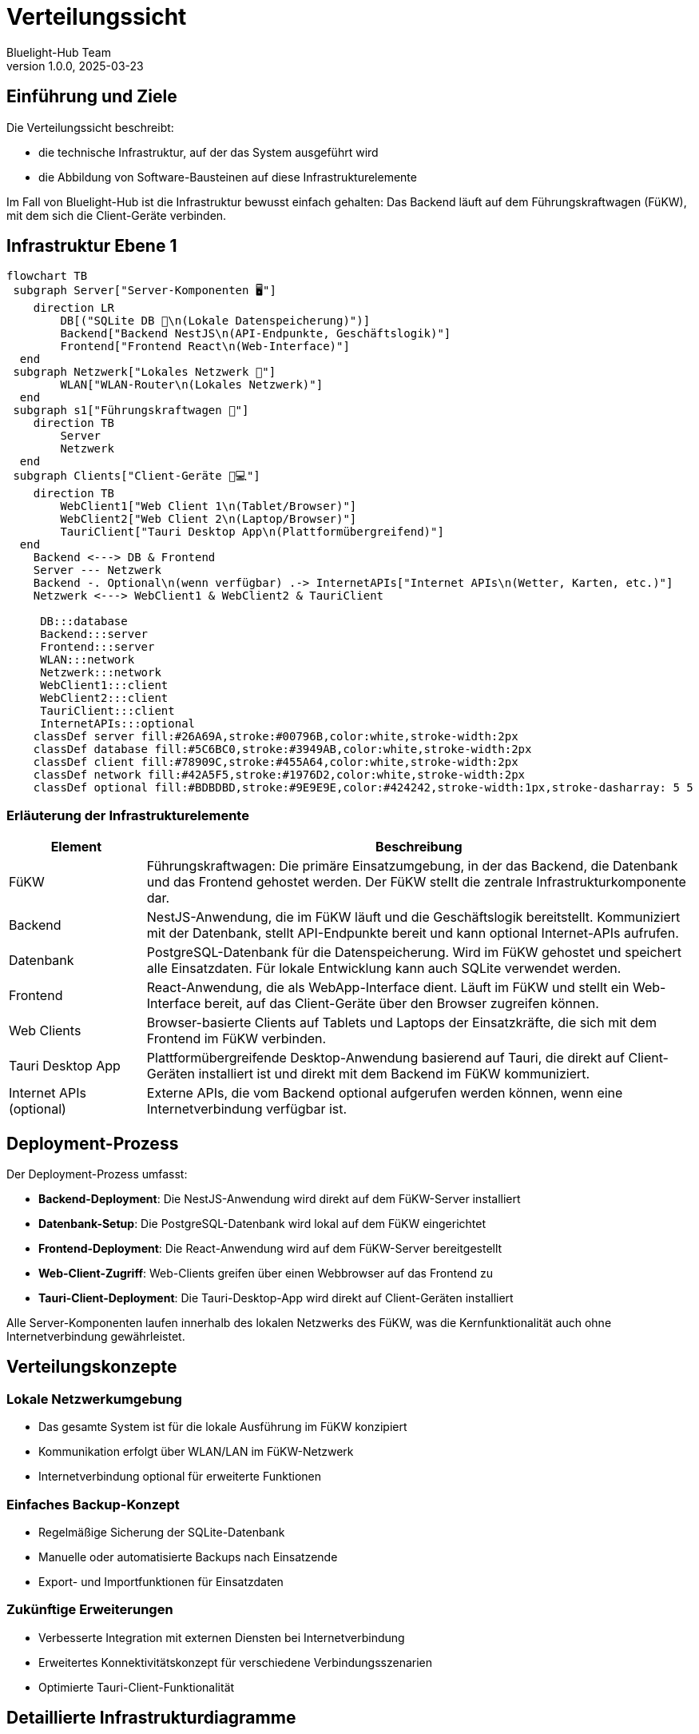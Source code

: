 = Verteilungssicht
:author: Bluelight-Hub Team
:revnumber: 1.0.0
:revdate: 2025-03-23



== Einführung und Ziele
Die Verteilungssicht beschreibt:

* die technische Infrastruktur, auf der das System ausgeführt wird
* die Abbildung von Software-Bausteinen auf diese Infrastrukturelemente

Im Fall von Bluelight-Hub ist die Infrastruktur bewusst einfach gehalten: Das Backend läuft auf dem Führungskraftwagen (FüKW), mit dem sich die Client-Geräte verbinden.

== Infrastruktur Ebene 1

[mermaid]
....
flowchart TB
 subgraph Server["Server-Komponenten 🖥️"]
    direction LR
        DB[("SQLite DB 💾\n(Lokale Datenspeicherung)")]
        Backend["Backend NestJS\n(API-Endpunkte, Geschäftslogik)"]
        Frontend["Frontend React\n(Web-Interface)"]
  end
 subgraph Netzwerk["Lokales Netzwerk 🔄"]
        WLAN["WLAN-Router\n(Lokales Netzwerk)"]
  end
 subgraph s1["Führungskraftwagen 📡"]
    direction TB
        Server
        Netzwerk
  end
 subgraph Clients["Client-Geräte 📱💻"]
    direction TB
        WebClient1["Web Client 1\n(Tablet/Browser)"]
        WebClient2["Web Client 2\n(Laptop/Browser)"]
        TauriClient["Tauri Desktop App\n(Plattformübergreifend)"]
  end
    Backend <---> DB & Frontend
    Server --- Netzwerk
    Backend -. Optional\n(wenn verfügbar) .-> InternetAPIs["Internet APIs\n(Wetter, Karten, etc.)"]
    Netzwerk <---> WebClient1 & WebClient2 & TauriClient

     DB:::database
     Backend:::server
     Frontend:::server
     WLAN:::network
     Netzwerk:::network
     WebClient1:::client
     WebClient2:::client
     TauriClient:::client
     InternetAPIs:::optional
    classDef server fill:#26A69A,stroke:#00796B,color:white,stroke-width:2px
    classDef database fill:#5C6BC0,stroke:#3949AB,color:white,stroke-width:2px
    classDef client fill:#78909C,stroke:#455A64,color:white,stroke-width:2px
    classDef network fill:#42A5F5,stroke:#1976D2,color:white,stroke-width:2px
    classDef optional fill:#BDBDBD,stroke:#9E9E9E,color:#424242,stroke-width:1px,stroke-dasharray: 5 5
....

=== Erläuterung der Infrastrukturelemente

[cols="1,4"]
|===
|Element |Beschreibung

|FüKW
|Führungskraftwagen: Die primäre Einsatzumgebung, in der das Backend, die Datenbank und das Frontend gehostet werden. Der FüKW stellt die zentrale Infrastrukturkomponente dar.

|Backend
|NestJS-Anwendung, die im FüKW läuft und die Geschäftslogik bereitstellt. Kommuniziert mit der Datenbank, stellt API-Endpunkte bereit und kann optional Internet-APIs aufrufen.

|Datenbank
|PostgreSQL-Datenbank für die Datenspeicherung. Wird im FüKW gehostet und speichert alle Einsatzdaten. Für lokale Entwicklung kann auch SQLite verwendet werden.

|Frontend
|React-Anwendung, die als WebApp-Interface dient. Läuft im FüKW und stellt ein Web-Interface bereit, auf das Client-Geräte über den Browser zugreifen können.

|Web Clients
|Browser-basierte Clients auf Tablets und Laptops der Einsatzkräfte, die sich mit dem Frontend im FüKW verbinden.

|Tauri Desktop App
|Plattformübergreifende Desktop-Anwendung basierend auf Tauri, die direkt auf Client-Geräten installiert ist und direkt mit dem Backend im FüKW kommuniziert.

|Internet APIs (optional)
|Externe APIs, die vom Backend optional aufgerufen werden können, wenn eine Internetverbindung verfügbar ist.
|===

== Deployment-Prozess

Der Deployment-Prozess umfasst:

* **Backend-Deployment**: Die NestJS-Anwendung wird direkt auf dem FüKW-Server installiert
* **Datenbank-Setup**: Die PostgreSQL-Datenbank wird lokal auf dem FüKW eingerichtet
* **Frontend-Deployment**: Die React-Anwendung wird auf dem FüKW-Server bereitgestellt 
* **Web-Client-Zugriff**: Web-Clients greifen über einen Webbrowser auf das Frontend zu
* **Tauri-Client-Deployment**: Die Tauri-Desktop-App wird direkt auf Client-Geräten installiert

Alle Server-Komponenten laufen innerhalb des lokalen Netzwerks des FüKW, was die Kernfunktionalität auch ohne Internetverbindung gewährleistet.

== Verteilungskonzepte

=== Lokale Netzwerkumgebung

* Das gesamte System ist für die lokale Ausführung im FüKW konzipiert
* Kommunikation erfolgt über WLAN/LAN im FüKW-Netzwerk
* Internetverbindung optional für erweiterte Funktionen

=== Einfaches Backup-Konzept

* Regelmäßige Sicherung der SQLite-Datenbank
* Manuelle oder automatisierte Backups nach Einsatzende
* Export- und Importfunktionen für Einsatzdaten

=== Zukünftige Erweiterungen

* Verbesserte Integration mit externen Diensten bei Internetverbindung
* Erweitertes Konnektivitätskonzept für verschiedene Verbindungsszenarien
* Optimierte Tauri-Client-Funktionalität

== Detaillierte Infrastrukturdiagramme

Folgende Diagramme zeigen detaillierte Ansichten verschiedener Aspekte der Deployment-Infrastruktur.

=== Netzwerk-Topologie

[mermaid]
....
flowchart TD
    Internet((Internet)) --- |Optional| Router[FüKW Router]
    
    subgraph FüKW_Network["FüKW Lokales Netzwerk (10.0.0.0/24)"]
        Router --- Server
        Router --- |WiFi 5GHz| Mobile["Mobile Geräte (Tablets/Smartphones)"]
        Router --- |LAN| Laptops["Einsatzkräfte Laptops"]
        
        subgraph Server["FüKW Server (10.0.0.2)"]
            NginxProxy["Nginx Reverse Proxy (Port 80/443)"]
            BackendService["Backend Service (Port 3000)"]
            FrontendService["Frontend Service (Port 4000)"]
            Database["PostgreSQL Datenbank"]
            
            NginxProxy --> BackendService
            NginxProxy --> FrontendService
            BackendService --> Database
        end
    end
    
    subgraph External["Externe Infrastruktur"]
        Internet --- WeatherAPI["Wetter API"]
        Internet --- MapsAPI["Karten API"]
    end
    
    classDef primary fill:#42A5F5,stroke:#1976D2,color:white
    classDef secondary fill:#78909C,stroke:#455A64,color:white
    classDef server fill:#26A69A,stroke:#00796B,color:white
    
    class Router,Server primary
    class Mobile,Laptops,External secondary
    class NginxProxy,BackendService,FrontendService,Database server
....

=== Hardware-Anforderungen und Spezifikationen

[cols="2,2,4"]
|===
|Komponente |Minimale Anforderungen |Empfohlene Anforderungen

|FüKW Server
|
* Intel Core i5 (8. Gen.)
* 8 GB RAM
* 256 GB SSD
* Linux oder Windows Server
|
* Intel Core i7/i9 (10. Gen. oder neuer)
* 16 GB RAM
* 512 GB SSD
* Linux Server (Ubuntu 22.04 LTS)

|FüKW Router
|
* Dual-Band WLAN (2.4/5 GHz)
* 4x Gigabit LAN Ports
* DHCP-Server
|
* Tri-Band WLAN (2.4/5/5 GHz)
* 8x Gigabit LAN Ports
* DHCP-Server
* Failover-Funktion

|Client Tablets
|
* 10" Display
* 4 GB RAM
* 32 GB Speicher
* Android 10+ oder iOS 14+
|
* 12" Display
* 8 GB RAM
* 128 GB Speicher
* Android 12+ oder iOS 15+
* LTE-Modul

|Client Laptops
|
* Intel Core i5
* 8 GB RAM
* 256 GB SSD
* Windows 10
|
* Intel Core i7
* 16 GB RAM
* 512 GB SSD
* Windows 11 Pro
|===

=== Software-Deployment-Diagramm

[mermaid]
....
flowchart TB
    subgraph deploymentProcess["Deployment-Prozess"]
        direction TB
        build["Build Phase ⚙️"] --> deploy["Deployment Phase 🚀"] --> config["Konfiguration 🔧"] --> startup["Systemstart 🔌"]
    end
    
    subgraph buildDetails["Build Details"]
        direction TB
        frontendBuild["Frontend Build (React)"]
        backendBuild["Backend Build (NestJS)"]
        tauriBuild["Tauri App Build"]
    end
    
    subgraph deployDetails["Deployment Details"]
        direction TB
        serverDeploy["Server Deployment"]
        dbSetup["Datenbank Setup/Migration"]
        clientDeploy["Client App Verteilung"]
    end
    
    subgraph configDetails["Konfiguration"]
        direction TB
        envSetup["Environment Setup"]
        networkConfig["Netzwerk Konfiguration"]
        securityConfig["Sicherheitskonfiguration"]
    end
    
    build --> buildDetails
    deploy --> deployDetails
    config --> configDetails
    
    classDef primary fill:#42A5F5,stroke:#1976D2,color:white
    classDef secondary fill:#78909C,stroke:#455A64,color:white
    classDef details fill:#26A69A,stroke:#00796B,color:white
    
    class deploymentProcess primary
    class buildDetails,deployDetails,configDetails secondary
    class frontendBuild,backendBuild,tauriBuild,serverDeploy,dbSetup,clientDeploy,envSetup,networkConfig,securityConfig details
....

=== Failover- und Backup-Strategie

[mermaid]
....
flowchart TB
    subgraph normalOperation["Normaler Betrieb"]
        direction LR
        primaryServer["Primärer FüKW Server"] --> backupScheduler["Automatischer Backup-Scheduler"]
        backupScheduler --> backupStorage["Lokaler Backup-Speicher"]
    end
    
    subgraph failoverScenario["Failover-Szenario"]
        direction TB
        serverFailure["Server-Ausfall ❌"] --> backupServer["Backup FüKW Server"]
        backupServer --> restoreData["Datenwiederherstellung"]
        restoreData --> backupStorage
        backupServer --> resumeOperation["Betrieb wiederaufnehmen"]
    end
    
    subgraph dataManagement["Datenmanagement"]
        direction TB
        eomBackup["Einsatzende-Backup"]
        exportData["Datenexport für Einsatzdokumentation"]
        archiveData["Langzeitarchivierung"]
    end
    
    normalOperation --> failoverScenario
    normalOperation --> dataManagement
    
    classDef primary fill:#42A5F5,stroke:#1976D2,color:white
    classDef secondary fill:#78909C,stroke:#455A64,color:white
    classDef critical fill:#EF5350,stroke:#D32F2F,color:white
    
    class normalOperation primary
    class failoverScenario,dataManagement secondary
    class serverFailure critical
....

=== Update- und Wartungsstrategie

[mermaid]
....
flowchart LR
    subgraph updateProcess["Update-Prozess"]
        direction TB
        releasePackage["Release-Paket erstellen"] --> testUpdate["Tests in Testumgebung"]
        testUpdate --> |"Erfolgreich"| backupProd["Backup Produktionssystem"]
        backupProd --> deployUpdate["Update ausrollen"]
        deployUpdate --> verifyUpdate["Funktionsprüfung"]
        verifyUpdate --> |"Erfolgreich"| updateComplete["Update abgeschlossen"]
        verifyUpdate --> |"Fehlgeschlagen"| rollback["Rollback zum Backup"]
        rollback --> troubleshoot["Fehleranalyse"]
    end
    
    subgraph maintenanceProcess["Wartungsprozess"]
        direction TB
        scheduleMaint["Wartung planen"] --> notifyUsers["Benutzer informieren"]
        notifyUsers --> performMaint["Wartung durchführen"]
        performMaint --> verifyMaint["Systemprüfung"]
        verifyMaint --> docMaint["Wartung dokumentieren"]
    end
    
    updateProcess --- maintenanceProcess
    
    classDef primary fill:#42A5F5,stroke:#1976D2,color:white
    classDef secondary fill:#78909C,stroke:#455A64,color:white
    classDef success fill:#66BB6A,stroke:#388E3C,color:white
    classDef critical fill:#EF5350,stroke:#D32F2F,color:white
    
    class updateProcess,maintenanceProcess primary
    class releasePackage,testUpdate,backupProd,deployUpdate,verifyUpdate,scheduleMaint,notifyUsers,performMaint,verifyMaint,docMaint secondary
    class updateComplete success
    class rollback,troubleshoot critical
....

== Offene Punkte

* Detaillierte Anforderungen für Client-Hardware
* Spezifikation des Netzwerk-Setups im FüKW
* Backup-Strategie für Einsatzdaten
* Update-Strategie für die Tauri-Desktop-App auf Client-Geräten 

=== Deployment-Pipeline

Die Deployment-Pipeline nutzt GitHub Actions und Docker, um das Bluelight-Hub-System zu bauen, zu testen und bereitzustellen.

[mermaid]
....
flowchart TB
    style Dev fill:#BBDEFB,stroke:#1976D2,color:black
    style CI fill:#FFD54F,stroke:#FFA000,color:black
    style CD fill:#A5D6A7,stroke:#388E3C,color:black
    
    subgraph Dev[Entwicklung]
        direction TB
        LocalDev["Lokale Entwicklung"]
        GitPush["Git Push"]
        PullRequest["Pull Request"]
        
        LocalDev --> GitPush
        GitPush --> PullRequest
    end
    
    subgraph CI[Continuous Integration]
        direction TB
        TestAction["test.yml\nAction"]
        Build["Build & Test"]
        Lint["Linting"]
        UnitTests["Unit Tests"]
        E2ETests["E2E Tests"]
        
        TestAction --> Build & Lint & UnitTests & E2ETests
    end
    
    subgraph CD[Continuous Delivery]
        direction TB
        ReleaseAction["release.yml\nAction"]
        DockerAction["docker-publish.yml\nAction"]
        Release["Semantic Release"]
        DockerBuild["Docker Build"]
        DockerPush["Push to Registry"]
        
        ReleaseAction --> Release
        DockerAction --> DockerBuild --> DockerPush
        Release --> DockerAction
    end
    
    PullRequest --> TestAction
    TestAction --> CD
    
    classDef action fill:#E1BEE7,stroke:#8E24AA,color:black
    class TestAction,ReleaseAction,DockerAction action
....

==== 7.3.1 GitHub Actions Workflows

Das Bluelight-Hub-System verwendet drei Hauptworkflows, die in GitHub Actions definiert sind:

[cols="1,3", options="header"]
|===
|Workflow |Beschreibung
|test.yml |Führt Tests für jeden Pull Request und Push auf den main-Branch aus. Enthält Linting, Unit-Tests und End-to-End-Tests.
|release.yml |Automatisiert den Release-Prozess mit semantic-release, erstellt Tags und Releases basierend auf Commit-Nachrichten.
|docker-publish.yml |Baut Docker-Images und veröffentlicht sie in GitHub Container Registry (GHCR) als Teil des Release-Prozesses.
|===

Beispiel für den Docker-Publish-Workflow (docker-publish.yml):

[source,yaml]
----
name: Docker

on:
  push:
    branches: [ main ]
    # Publish semver tags as releases.
    tags: [ 'v*.*.*' ]

env:
  REGISTRY: ghcr.io
  IMAGE_NAME: ${{ github.repository }}

jobs:
  build:
    runs-on: ubuntu-latest
    permissions:
      contents: read
      packages: write
      
    steps:
      - uses: actions/checkout@v4
      
      - name: Set up Docker Buildx
        uses: docker/setup-buildx-action@v3
        
      - name: Log in to GitHub Container Registry
        uses: docker/login-action@v3
        with:
          registry: ${{ env.REGISTRY }}
          username: ${{ github.actor }}
          password: ${{ secrets.GITHUB_TOKEN }}
          
      - name: Extract metadata (tags, labels) for Docker
        id: meta
        uses: docker/metadata-action@v5
        with:
          images: ${{ env.REGISTRY }}/${{ env.IMAGE_NAME }}
          tags: |
            type=semver,pattern={{version}}
            type=semver,pattern={{major}}.{{minor}}
            type=sha,format=long
            type=ref,event=branch
            type=raw,value=latest,enable={{is_default_branch}}
            
      - name: Build and push Docker image
        uses: docker/build-push-action@v5
        with:
          context: .
          push: true
          tags: ${{ steps.meta.outputs.tags }}
          labels: ${{ steps.meta.outputs.labels }}
          cache-from: type=gha
          cache-to: type=gha,mode=max 
----

==== 7.3.2 Docker Deployment

Für die Produktion wird das Bluelight-Hub-System als Docker-Container bereitgestellt. Der Hauptbaustein ist ein Multi-Stage-Dockerfile, das die Frontend- und Backend-Komponenten in einem einzigen Container zusammenführt.

Dockerfile-Auszüge:

[source,dockerfile]
----
# Base stage for shared dependencies
FROM node:20-alpine AS base
RUN apk add --no-cache python3 make g++ sqlite
RUN npm install -g pnpm
WORKDIR /app
COPY package.json pnpm-lock.yaml pnpm-workspace.yaml ./
COPY packages/shared/package.json ./packages/shared/
COPY packages/frontend/package.json ./packages/frontend/
COPY packages/backend/package.json ./packages/backend/

# Frontend build stage
FROM base AS frontend-builder
WORKDIR /app
RUN pnpm install --frozen-lockfile
COPY packages/shared/ ./packages/shared/
COPY packages/frontend/ ./packages/frontend/
ENV NODE_ENV=production
ENV SKIP_TESTS=true
RUN cd packages/frontend && pnpm build

# Backend build stage
FROM base AS backend-builder
WORKDIR /app
RUN pnpm install --frozen-lockfile
COPY packages/shared/ ./packages/shared/
COPY packages/backend/ ./packages/backend/
RUN cd packages/backend && pnpm build

# Production stage
FROM node:20-alpine AS production
RUN apk add --no-cache sqlite python3 make g++
RUN npm install -g pnpm
WORKDIR /app

# Copy built artifacts
COPY --from=backend-builder /app/packages/backend/dist ./packages/backend/dist
COPY --from=frontend-builder /app/packages/frontend/dist ./public

# Persistent volume for database
VOLUME /data/db
----

==== 7.3.3 Docker-Compose-Deployment

Für lokale Entwicklung und einfache Bereitstellung wird Docker Compose verwendet, um alle Komponenten des Systems zu orchestrieren.

Docker Compose-Definition (docker-compose.yml):

[source,yaml]
----
version: '3.8'

services:
  app:
    build:
      context: .
      dockerfile: Dockerfile
    ports:
      - "3000:3000"
    volumes:
      - sqlite_data:/data/db
    environment:
      - NODE_ENV=production
      - SQLITE_DB_PATH=/data/db/database.sqlite
    restart: unless-stopped
    healthcheck:
      test: ["CMD", "wget", "--spider", "-q", "http://localhost:3000/api/health"]
      interval: 30s
      timeout: 10s
      retries: 3
      start_period: 40s
    deploy:
      resources:
        limits:
          memory: 1G
        reservations:
          memory: 512M

volumes:
  sqlite_data:
    name: bluelight-hub-db
----

==== 7.3.4 Deployment auf dem Führungskraftwagen

Das finale Deployment auf dem Führungskraftwagen erfolgt als Docker-Container mit folgenden Schritten:

1. Installation von Docker Engine auf dem Führungskraftwagen
2. Herunterladen des neuesten Docker-Images von GitHub Container Registry
3. Ausführen des Containers mit dem Docker-Compose-File
4. Konfiguration des lokalen Netzwerks für den Zugriff auf die Anwendung
5. Regelmäßiges Update des Containers bei Verfügbarkeit neuer Versionen

[mermaid]
....
sequenceDiagram
    participant Admin as FüKW Administrator
    participant Docker as Docker Engine
    participant Registry as GitHub Container Registry
    participant Container as Bluelight-Hub Container
    participant Network as Lokales WLAN-Netzwerk
    
    Admin->>Docker: docker-compose pull
    Docker->>Registry: Abrufen des neuesten Images
    Registry-->>Docker: Image heruntergeladen
    
    Admin->>Docker: docker-compose up -d
    Docker->>Container: Container erstellen & starten
    Container->>Docker: Container läuft
    
    Admin->>Network: Konfiguriere WLAN-Router
    Network->>Container: Verbindung über Port 3000
    
    Note over Admin,Network: Bereit für Client-Verbindungen
    
    loop Periodisch
        Admin->>Docker: docker-compose pull && docker-compose up -d
        Docker->>Registry: Prüfen auf neue Version
        alt Neue Version verfügbar
            Registry-->>Docker: Neue Version herunterladen
            Docker->>Container: Alten Container stoppen
            Docker->>Container: Neuen Container starten
        else Keine neue Version
            Registry-->>Docker: Keine Änderung
        end
    end
.... 